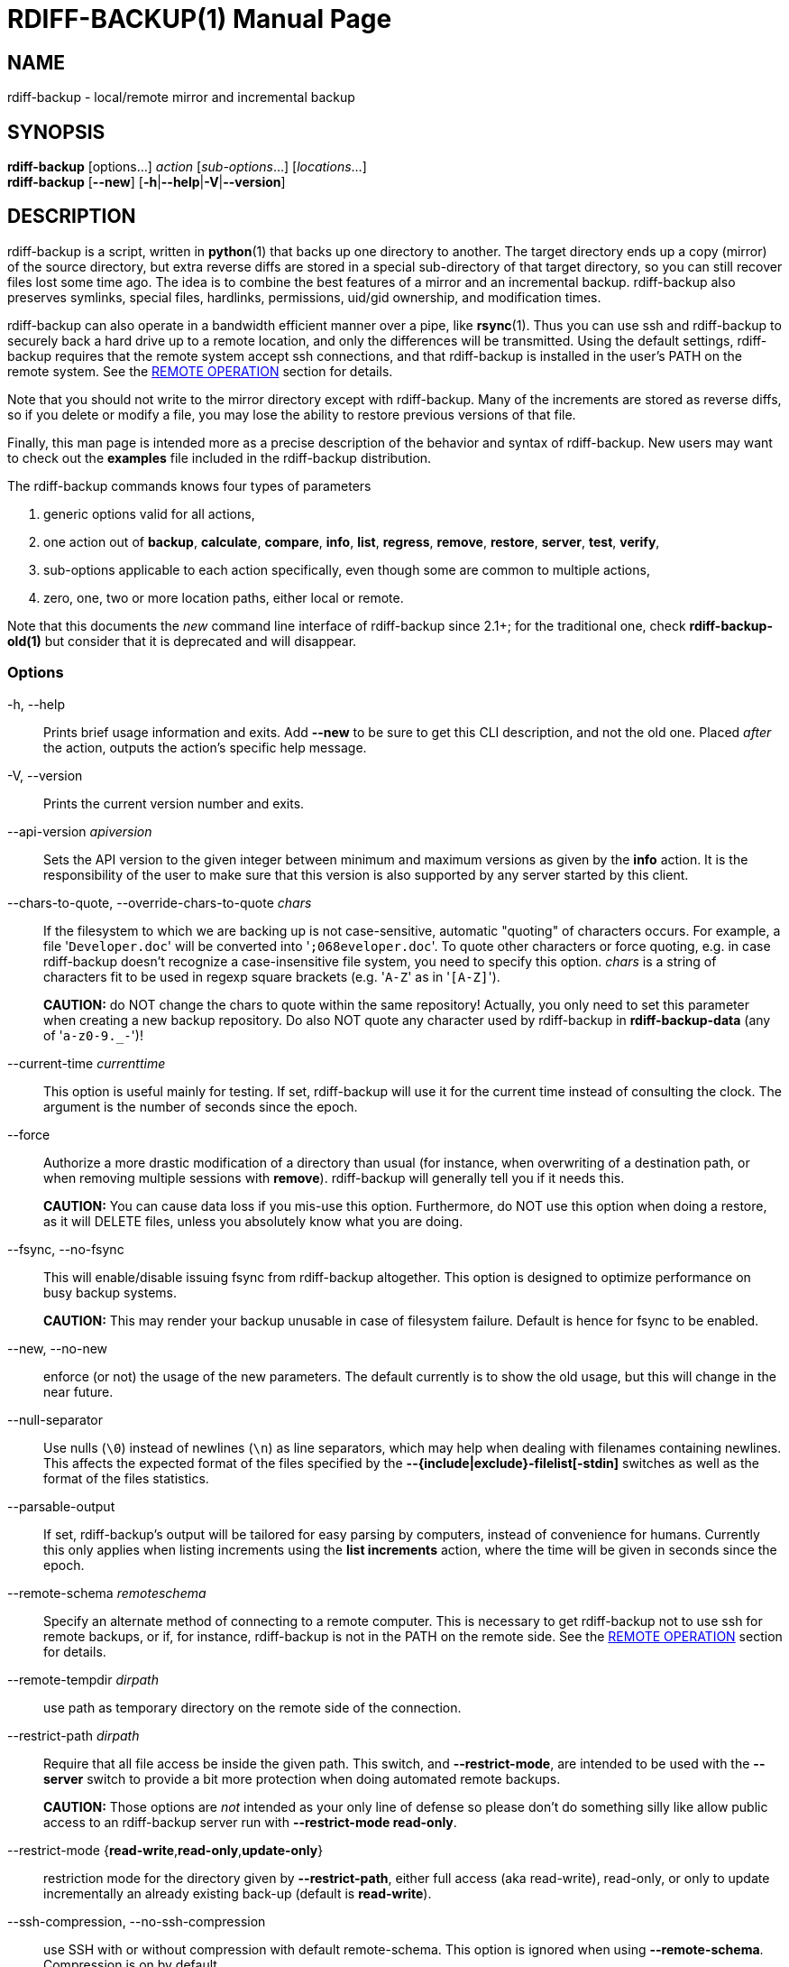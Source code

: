 = RDIFF-BACKUP(1)
:doctype: manpage
:docdate: {revdate}
:man source: rdiff-backup
:man version: {revnumber}
:man manual: Rdiff-Backup Manual {revnumber}

== NAME

rdiff-backup - local/remote mirror and incremental backup

== SYNOPSIS

*rdiff-backup* [options...] _action_ [_sub-options_...] [_locations_...] +
*rdiff-backup* [*--new*] [*-h*|*--help*|*-V*|*--version*]

== DESCRIPTION

rdiff-backup is a script, written in *python*(1) that backs up one directory to another.
The target directory ends up a copy (mirror) of the source directory, but extra reverse diffs are stored in a special sub-directory of that target directory, so you can still recover files lost some time ago.
The idea is to combine the best features of a mirror and an incremental backup.
rdiff-backup also preserves symlinks, special files, hardlinks, permissions, uid/gid ownership, and modification times.

rdiff-backup can also operate in a bandwidth efficient manner over a pipe, like *rsync*(1).
Thus you can use ssh and rdiff-backup to securely back a hard drive up to a remote location, and only the differences will be transmitted.
Using the default settings, rdiff-backup requires that the remote system accept ssh connections, and that rdiff-backup is installed in the user's PATH on the remote system.
See the <<remote-operation,REMOTE OPERATION>> section for details.

Note that you should not write to the mirror directory except with rdiff-backup.
Many of the increments are stored as reverse diffs, so if you delete or modify a file, you may lose the ability to restore previous versions of that file.

Finally, this man page is intended more as a precise description of the behavior and syntax of rdiff-backup.
New users may want to check out the *examples* file included in the rdiff-backup distribution.

The rdiff-backup commands knows four types of parameters

. generic options valid for all actions,
. one action out of *backup*, *calculate*, *compare*, *info*, *list*, *regress*, *remove*, *restore*, *server*, *test*, *verify*,
. sub-options applicable to each action specifically, even though some are common to multiple actions,
. zero, one, two or more location paths, either local or remote.

Note that this documents the _new_ command line interface of rdiff-backup since 2.1+;
for the traditional one, check *rdiff-backup-old(1)* but consider that it is deprecated and will disappear.

=== Options

-h, --help::
Prints brief usage information and exits.
Add *--new* to be sure to get this CLI description, and not the old one.
Placed _after_ the action, outputs the action's specific help message.

-V, --version:: Prints the current version number and exits.

--api-version _apiversion_::
Sets the API version to the given integer between minimum and maximum versions as given by the *info* action.
It is the responsibility of the user to make sure that this version is also supported by any server started by this client.

--chars-to-quote, --override-chars-to-quote _chars_::
If the filesystem to which we are backing up is not case-sensitive, automatic "quoting" of characters occurs.
For example, a file '[.code]``Developer.doc``' will be converted into '[.code]``;068eveloper.doc``'.
To quote other characters or force quoting, e.g.
in case rdiff-backup doesn't recognize a case-insensitive file system, you need to specify this option.
_chars_ is a string of characters fit to be used in regexp square brackets (e.g.
'[.code]``A-Z``' as in '[.code]``[A-Z]``').
+
*CAUTION:* do NOT change the chars to quote within the same repository!
Actually, you only need to set this parameter when creating a new backup repository.
Do also NOT quote any character used by rdiff-backup in *rdiff-backup-data* (any of '[.code]``a-z0-9._-``')!

--current-time _currenttime_::
This option is useful mainly for testing.
If set, rdiff-backup will use it for the current time instead of consulting the clock.
The argument is the number of seconds since the epoch.

--force::
Authorize a more drastic modification of a directory than usual (for instance, when overwriting of a destination path, or when removing multiple sessions with *remove*).
rdiff-backup will generally tell you if it needs this.
+
*CAUTION:* You can cause data loss if you mis-use this option.
Furthermore, do NOT use this option when doing a restore, as it will DELETE files, unless you absolutely know what you are doing.

--fsync, --no-fsync::
This will enable/disable issuing fsync from rdiff-backup altogether.
This option is designed to optimize performance on busy backup systems.
+
*CAUTION:* This may render your backup unusable in case of filesystem failure.
Default is hence for fsync to be enabled.

--new, --no-new::
enforce (or not) the usage of the new parameters.
The default currently is to show the old usage, but this will change in the near future.

--null-separator::
Use nulls (`\0`) instead of newlines (`\n`) as line separators, which may help when dealing with filenames containing newlines.
This affects the expected format of the files specified by the *--{include|exclude}-filelist[-stdin]* switches as well as the format of the files statistics.

--parsable-output::
If set, rdiff-backup's output will be tailored for easy parsing by computers, instead of convenience for humans.
Currently this only applies when listing increments using the *list increments* action, where the time will be given in seconds since the epoch.

--remote-schema _remoteschema_::
Specify an alternate method of connecting to a remote computer.
This is necessary to get rdiff-backup not to use ssh for remote backups, or if, for instance, rdiff-backup is not in the PATH on the remote side.
See the <<remote-operation,REMOTE OPERATION>> section for details.

--remote-tempdir _dirpath_:: use path as temporary directory on the remote side of the connection.

--restrict-path _dirpath_::
Require that all file access be inside the given path.
This switch, and *--restrict-mode*, are intended to be used with the *--server* switch to provide a bit more protection when doing automated remote backups.
+
*CAUTION:* Those options are _not_ intended as your only line of defense so please don't do something silly like allow public access to an rdiff-backup server run with *--restrict-mode read-only*.

--restrict-mode {*read-write*,*read-only*,*update-only*}:: restriction mode for the directory given by *--restrict-path*, either full access (aka read-write), read-only, or only to update incrementally an already existing back-up (default is *read-write*).

--ssh-compression, --no-ssh-compression::
use SSH with or without compression with default remote-schema.
This option is ignored when using *--remote-schema*.
Compression is on by default.

--tempdir _dirpath_::
Sets the directory that rdiff-backup uses for temporary files to the given path.
The environment variables TMPDIR, TEMP, and TMP can also be used to set the temporary files directory.
See the documentation of the Python tempfile module for more information.

--terminal-verbosity {*0*,*1*,*2*,*3*,*4*,*5*,*6*,*7*,*8*,*9*}:: select which verbosity to use for messages on the terminal, the default is given by *--verbosity*.

--use-compatible-timestamps:: Create timestamps in which the hour/minute/second separator is a - (hyphen) instead of a : (colon).
It is safe to use this option on one backup, and then not use it on another;
rdiff-backup supports the intermingling of different timestamp formats.
This option is enabled by default on platforms which require that the colon be escaped.

-v, --verbosity {*0*,*1*,*2*,*3*,*4*,*5*,*6*,*7*,*8*,*9*}::
Specify verbosity level (0 is totally silent, 3 is the default, and 9 is noisiest).
This determines how much is written to the log file, and without using *--terminal-verbosity* to the terminal..

=== Actions

backup [<<creation-options,CREATION OPTIONS>>] [<<compression-options,COMPRESSION OPTIONS>>] [<<selection-options,SELECTION OPTIONS>>] [<<filesystem-options,FILESYSTEM OPTIONS>>] [<<user-group-options,USER GROUP OPTIONS>>] [<<statistics-options,STATISTICS OPTIONS>>] _sourcedir_ _targetdir_:: back-up a source directory to a target backup repository.

calculate [--method *average*] _statfile1_ _statfile2_ [...]:: calculate average across multiple statistics files

--method *average*;; there is currently only one method and it is the default, but it might change in the future.

compare [<<selection-options,SELECTION OPTIONS>>] [--method _method_] [--at _time_] _sourcedir_ _targetdir_::
Compare a directory with the backup set at the given time.
This can be useful to see how archived data differs from current data, or to check that a backup is current.

--method _method_;;
method used to compare can be either *meta*, *full* or *hash*, where the default is *meta*, which is also how rdiff-backup decides which file needs to be backed-up.
Note that with *full*, the repository data will be copied in its entirety to the source side and compared byte by byte.
This is the slowest but most complete compare method.
With *hash* only the SHA1 checksum of regular files will be compared.
With *meta* only the metadata of files will be compared (name, size, date, type, etc).

--at _time_;;
at which _time_ of the back-up directory should the comparaison take place.
The default is *now*, meaning the latest version.
See <<time-formats,TIME FORMATS>> for details.

info:: outputs information about the current system in YAML format, so that it can be used in a bug report, and exits.

list *files* [*--changed-since* _time_|*--at* _time_] _repository_::
list modified or existing files in a given back-up repository.

--changed-since _time_;;
List the files that have changed in the destination directory
since the given time. See <<time-formats,TIME FORMATS>> for the format of time.
If a directory in the archive is specified, list only the files
under that directory. This option does not read the source
directory; it is used to compare the contents of two different
rdiff-backup sessions.
See <<time-formats,TIME FORMATS>> for details.

--at _time_;;
List the files in the archive that were present at the given
time. If a directory in the archive is specified, list only the
files under that directory.
See <<time-formats,TIME FORMATS>> for details.

list *increments* [*--no-size*|*--size*] _repository_::
list increments with date in a given back-up repository.

--no-size,--size;;
Show or not the size of each increment in the repository. The default
is to _not_ show sizes. When showing sizes, it becomes allowable to
specify a directory within a repository, then only the cumulated
sizes of that directory will be shown.

regress [<<compression-options,COMPRESSION OPTIONS>>] [<<user-group-options,USER GROUP OPTIONS>>] [<<timestamp-options,TIMESTAMP OPTIONS>>] _repository_::
If an rdiff-backup session fails, this action will undo the failed directory.
This happens automatically if you attempt to back-up to a directory and the last backup failed.

remove *increments* *--older-than* _time_:: Remove the incremental backup information in the destination directory that has been around longer than the given time, or the oldest one if no time is provided.
+
By default, rdiff-backup will only delete information from one session at a time.
To remove two or more sessions at the same time, supply the *--force* option (rdiff-backup will tell you if it is required).
+
Note that snapshots of deleted files are covered by this operation.
Thus if you deleted a file two weeks ago, backed up immediately afterwards, and then ran rdiff-backup with '[.code]``remove increments --older-than 10D``' today, no trace of that file would remain.

--older-than _time_;;
all the increments older than the given time will be deleted.
See <<time-formats,TIME FORMATS>> for details.

restore [<<creation-options,CREATION OPTIONS>>] [<<compression-options,COMPRESSION OPTIONS>>] [<<selection-options,SELECTION OPTIONS>>] [<<filesystem-options,FILESYSTEM OPTIONS>>] [<<user-group-options,USER GROUP OPTIONS>>] [*--at* _time_|*--increment*] _source_ _targetdir_::
restore a source backup repository at a specific time or a specific     source increment to a target directory.
See <<restoring,RESTORING>> for details.

--at _time_;;
the _source_ parameter is interpreted as a back-up directory, and
the content is restored from the given time.
See <<time-formats,TIME FORMATS>> for details.

--increment;;
the _source_ parameter is expected to be an increment within a
back-up repository, to be restored into the given target directory.

server:: Enter server mode (not to be invoked directly, but instead used by another rdiff-backup process on a remote computer).

test _remote_location_1_ [_remote_location_2_ ...]::
Test for the presence of a compatible rdiff-backup server as specified in the following remote location argument(s) (of which the filename section will be ignored).
See the <<remote-operation,REMOTE OPERATION>> section for details.

verify *--at* _time_ _location_:: Check all the data in the repository at the given time by computing the SHA1 hash of all the regular files and comparing them with the hashes stored in the metadata file.

--at _time_;;
the time of the data which needs to be verified.
See <<time-formats,TIME FORMATS>> for details.

[[compression-options]]
== COMPRESSION OPTIONS

--compression, --no-compression::
Enable or disable the default gzip compression of most of the `.snapshot` and `.diff` increment files stored in the *rdiff-backup-data* directory.
A backup volume can contain compressed and uncompressed increments, so using this option inconsistently is fine.
Default is to compress all files, except those excluded as noted below.

--not-compressed-regexp _regexp_::
Do not compress increments based on files whose filenames match regexp.
The default includes many common audiovisual and archive files, and may be found from the help.

[[creation-options]]
== CREATION OPTIONS

--create-full-path::
Normally only the final directory of the destination path will be created if it does not exist.
With this option, all missing directories on the destination path will be created.
Use this option with care: if there is a typo in the remote path, the remote filesystem could fill up very quickly (by creating a duplicate backup tree).
For this reason this option is primarily aimed at scripts which automate backups.

[[filesystem-options]]
== FILESYSTEM OPTIONS

--acls, --no-acls:: enable/disable back-up of Access Control Lists.

--carbonfile, --no-carbonfile:: enable/disable back-up of carbon files (MacOS X).

--eas, --no-eas:: enable/disable back-up of Extended Attributes.

--resource-forks, --no-resource-forks:: enable/disable back-up of resource forks (MacOS X).

--hard-links, --no-hard-links::
do (or not) keep hard-link relationships between files.
Disabling hard-links generally increases the disk space usage but decreases memory usage.
Hard-links are disabled by default if the backup source or restore destination is running on native Windows.

--compare-inode, --no-compare-inode::
This option prevents rdiff-backup from flagging a hardlinked file as changed when its device number and/or inode changes.
This option is useful in situations where the source filesystem lacks persistent device and/or inode numbering.
For example, network filesystems may have mount-to-mount differences in their device number (but possibly stable inode numbers);
USB/1394 devices may come up at different device numbers each remount (but would generally have same inode number);
and there are filesystems which don't even have the same inode numbers from use to use.
Without the option rdiff-backup may generate unnecessary numbers of tiny diff files.

--never-drop-acls::
Exit with error instead of dropping ACLs or ACL entries.
Normally this may happen (with a warning) because the destination does not support them or because the relevant user/group names do not exist on the destination side.

[[selection-options]]
== SELECTION OPTIONS

This section only quickly lists the existing options, the section <<file-selection,FILE SELECTION>> explains those more in details.

=== Globs, Regex, File lists selection

--include,--exclude _glob_::
Include/exclude the file or files matched by _glob_ (also known as shell pattern).
If a directory is excluded, then files under that directory will also be excluded.

--include-globbing-filelist,--exclude-globbing-filelist _globsfile_:: Include/exclude according to the listed globs, similar to *--include* or *--exclude*.

--include-globbing-filelist-stdin,--exclude-globbing-filelist-stdin:: Like the previous option but the list of globs is coming from standard input.

--include-regexp,--exclude-regexp _regexp_:: Include/exclude files matching the given regexp (according to Python rules).

--include-filelist,--exclude-filelist _listfile_::
Include/exclude the files listed in _filelist_.
This is a best fit for an automatically generated list of files, else use globbing.

--include-filelist-stdin,--exclude-filelist-stdin:: Like the previous but the filelist is coming from standard input.

=== Special files selection

*NOTE:* All special files are included by default, so that including them explicitly isn't generally required.
Exceptions are described.

--include-device-files,--exclude-device-files::
Include/exclude all device files.
This can be useful for security/permissions reasons or if rdiff-backup is not handling device files correctly.

--include-fifos,--exclude-fifos:: Include/exclude all fifo files.

--include-sockets,--exclude-sockets:: Include/exclude all socket files.

--include-symbolic-links,--exclude-symbolic-links::
Include/exclude all symbolic links.
Contrary to the general rule, symlinks are excluded by default under Windows so that NTFS reparse points aren't backed-up.

--include-special-files,--exclude-special-files:: Include/exclude all the special files listed above.

=== Other selections

--include-other-filesystems,--exclude-other-filesystems::
Include/exclude files on file systems (identified by device number) other than the file system the root of the source directory is on.
The default is to include other filesystems.

--include-if-present,--exclude-if-present _filename_:: Include/exclude directories if they contain the given _filename_.

--max-file-size _sizeinbytes_:: Exclude files that are larger than the given size in bytes.

--min-file-size _sizeinbytes_:: Exclude files that are smaller than the given size in bytes.

[[statistics-options]]
== STATISTICS OPTIONS

--file-statistics, --no-file-statistics::
Enable/disable writing to the '[.code]``file_statistics``' file in the *rdiff-backup-data* directory.
rdiff-backup will run slightly quicker and take up a bit less space.
Default is to write the statistics file(s).
+
See the <<files,FILES>> section for more information about statistics files.

--no-print-statistics, --print-statistics::
Summary statistics will be printed (or not) after a successful backup.
Even if disabled (the default), this information will still be available from the session statistics file.

[[timestamp-options]]
== TIMESTAMP OPTIONS

--allow-duplicate-timestamps::
This option is only to be used if you encounter the issue of metadata mirrors with the same timestamp.
In such cases, you may use this flag to first recover from the failed backup with something like

  rdiff-backup --allow-duplicate-timestamps \
               --check-destination-dir {targetdir}
+
after which you will need to remove those old duplicate entries using the *remove increments* action.

[[user-group-options]]
== USER GROUP OPTIONS

See the <<users-and-groups,USERS AND GROUPS>> section for more information.

--group-mapping-file _mapfile_:: Map group names and IDs according to the group mapping file _mapfile_.

--user-mapping-file _mapfile_:: Map user names and IDs according to the user mapping file _mapfile_.

--preserve-numerical-ids:: If set, rdiff-backup will preserve uids/gids instead of trying to preserve unames and gnames.

[[restoring]]
== RESTORING

There are two ways to tell rdiff-backup to restore a file or directory:

. you can run rdiff-backup *restore* on a mirror file and define a time from which to restore (by default the latest one).
. you can run the *restore* action on an increment file with the sub-option *--increment*.

For example, suppose in the past you have run:

 rdiff-backup backup /usr /usr.backup

to back up the '[.code]``/usr``' directory into the '[.code]``/usr.backup``' directory, and now want a copy of the '[.code]``/usr/local``' directory the way it was 3 days ago placed at '[.code]``/usr/local.old``'.

One way to do this is to run:

 rdiff-backup restore --at 3D /usr.backup/local /usr/local.old

here above the '[.code]``3D``' means 3 days (for other ways to specify the time, see the <<time-formats,TIME FORMATS>> section).
The '[.code]``/usr.backup/local``' directory was selected, because that is the directory containing the current version of '[.code]``usr/local``'.

Note that the parameter of *--at* always specifies an exact time.
(So '[.code]``3D``' refers to the moment 72 hours before the present).
If there was no backup made at that time, rdiff-backup restores the state recorded for the previous backup.
For instance, in the above case, if '[.code]``3D``' is used, and there are only backups from 2 days and 4 days ago, '[.code]``/usr/local``' as it was 4 days ago will be restored.

The second way to restore files involves finding the corresponding increment file.
It would be in the '[.code]``/backup/rdiff-backup-data/increments/usr``' directory, and its name would be something like '[.code]``local.2002-11-09T12:43:53-04:00.dir``' where the time indicates it is from 3 days ago.
Note that the increment files all end in '[.code]``.diff``', '[.code]``.snapshot``', '[.code]``.dir``', or '[.code]``.missing``', where '[.code]``.missing``' just means that the file didn't exist at that time (finally, some of these may be gzip-compressed, and have an extra '[.code]``.gz``' to indicate this).
Then running:

 rdiff-backup restore --increment \
     /backup/rdiff-backup-data/increments/usr/local.{time}.dir \
     /usr/local.old

would also restore the file as desired.

If you are not sure exactly which version of a file you need, it is probably easiest to either restore from the increments files as described immediately above, or to see which increments are available with '[.code]``list increments``', and then specify an exact time with *--at*.

[[time-formats]]
== TIME FORMATS

rdiff-backup uses time strings in two places.

Firstly, all of the increment files rdiff-backup creates will have the time in their filenames in the w3 datetime format as described in a w3 note at https://www.w3.org/TR/NOTE-datetime.
Basically they look like '[.code]``2001-07-15T04:09:38-07:00``', which is basically "\{Year}-\{Month}-\{Day}T\{Hours}:\{Minutes}:\{Seconds}\{Timezone}", the time zone being 7 hours _behind_ UTC in this example (hence the minus).

Secondly, the *--at*, *--changed-since*, *--older-than* options take a time string, which can be given in any of several formats:

. the string '[.code]``now``' (refers to the current time)
. a sequences of digits, like '[.code]``123456890``' (indicating the time in seconds after the epoch)
. A string like '[.code]``2002-01-25T07:00:00+02:00``' in datetime format
. An interval, which is a number followed by one of the characters s, m, h, D, W, M, or Y (indicating seconds, minutes, hours, days, weeks, months, or years respectively), or a series of such pairs.
In this case the string refers to the time that preceded the current time by the length of the interval.
For instance, '[.code]``1h78m"``' indicates the time that was one hour and 78 minutes ago.
The calendar here is unsophisticated: a month is always 30 days, a year is always 365 days, and a day is always 86400 seconds.
. A date format of the form "YYYY/MM/DD", "YYYY-MM-DD", "MM/DD/YYYY", or "MM-DD-YYYY", which indicates midnight on the day in question, relative to the current timezone settings.
For instance, '[.code]``2002/3/5``', '[.code]``03-05-2002``', and '[.code]``2002-3-05``' all mean March 5th, 2002 (needless to say that starting with the year is less confusing for non-Americans).
. A backup session specification which is a non-negative integer followed by '[.code]``B``'.
For instance, '[.code]``0B``' specifies the time of the current mirror, and '[.code]``3B``' specifies the time of the 3rd newest increment.

[[remote-operation]]
== REMOTE OPERATION

In order to access remote files, rdiff-backup opens up a pipe to a copy of rdiff-backup running on the remote machine.
Thus rdiff-backup must be installed on both ends.
To open this pipe, rdiff-backup first splits the location into '[.code]``host_info::pathname``'.
It then substitutes '[.code]``host_info``' into the remote schema, and runs the resulting command, reading its input and output.

The default remote schema is '[.code]``ssh -C {h} rdiff-backup --server``' where '[.code]``host_info``' is substituted for '[.code]``{h}``'.
So if the '[.code]``host_info``' is '[.code]``user@host.net``', then rdiff-backup runs '[.code]``ssh user@host.net rdiff-backup --server``'.
Using *--remote-schema*, rdiff-backup can invoke an arbitrary command in order to open up a remote pipe.
For instance,

 rdiff-backup backup --remote-schema 'cd /usr; {h}' \
                     foo 'rdiff-backup --server'::bar

is basically equivalent to (but slower than)

 rdiff-backup backup foo /usr/bar

Concerning quoting, if for some reason you need to put two consecutive colons in the '[.code]``host_info``' section of a '[.code]``host_info::pathname``' argument, or in the pathname of a local file, you can quote one of them by prepending a backslash.
So in '[.code]``a\::b::c``', '[.code]``host_info``' is '[.code]``a::b``' and the pathname is '[.code]``c``'.
Similarly, if you want to refer to a local file whose filename contains two consecutive colons, like '[.code]``strange::file``', you'll have to quote one of the colons as in '[.code]``strange\::file``'.
Because the backslash is a quote character in these circumstances, it too must be quoted to get a literal backslash, so '[.code]``foo\::\\bar``' evaluates to '[.code]``foo::\bar``'.
To make things more complicated, because the backslash is also a common shell quoting character, you may need to type in '[.code]``\\\\``' at the shell prompt to get a literal backslash.

You may also use the placehoders '[.code]``{vx}``', '[.code]``{vy}``' and '[.code]``{vz}``' for the '[.code]``x.y.z``' version of rdiff-backup, so that you can have multiple versions of rdiff-backup installed on the server, and automatically targeted from the client.

For example, if you have rdiff-backup 2.1.5 and 2.2.1 installed in virtual environments on the server, respectively under '[.code]``/usr/local/lib/rdiff-backup-2.0``' and '[.code]``/usr/local/lib/rdiff-backup-2.1``' (we assume that the z-Version isn't relevant to any kind of compatibility), then the client may be called with the following remote schema:

 ssh -C {h} /usr/local/lib/rdiff-backup-{vx}.{vy} --server

The client will then use the correct version of rdiff-backup based on its own version '[.code]``x.y.z``'.
You'll find more explanations in the *migration* file in the documentation.

And finally, to include a literal '[.code]``%``' in the string specified by *--remote-schema*, quote it with another '[.code]``%``', as in '[.code]``%%``' (this is due to the compatibility with the deprecated host placeholder '[.code]``%s``', which you shouldn't use anymore).

Although ssh itself may be secure, using rdiff-backup in the default way presents some security risks.
For instance if the server is run as root, then an attacker who compromised the client could then use rdiff-backup to overwrite arbitrary server files by "backing up" over them.
Such a setup can be made more secure by using the sshd configuration option '[.code]``command="rdiff-backup --server"``' possibly along with the *--restrict-path* and *--restrict-mode* options to rdiff-backup.
For more information, see the web page, the wiki, and the entries for those options on this man page.

[[file-selection]]
== FILE SELECTION

rdiff-backup has a number of file selection options.
When rdiff-backup is run, it searches through the given source directory and backs up all the files matching the specified options.
This selection system may appear complicated, but it is supposed to be flexible and easy-to-use.
If you just want to learn the basics, first look at the selection examples in the *examples* file included in the package, or on the web at https://rdiff-backup.net/docs/examples.html.

rdiff-backup's selection system was originally inspired by *rsync*(1), but there are many differences.
For instance, trailing backslashes have no special significance.

*IMPORTANT:* include and exclude patterns under Windows solely support slashes '[.code]``/``' as file separators, given that backslashes '[.code]``\``' have a special meaning in regex/glob patterns.

All the available file selection conditions are listed under <<selection-options,SELECTION OPTIONS>>.

Two principles need to be understood before really starting:

. pattern matching is stupid about paths, it just does pattern matching and can't interpret patterns like path, especially it can't resolve absolute into relative paths and vice-versa (compare with the '[.code]``-path``' option of find).
. pattern matching is done on the complete path of each found file (no partial matching and no file name matching).
Beware that complete path does _not_ mean full path, it can be a complete relative path.

For example, the pattern '[.code]``bar``' matches the path '[.code]``bar``', but doesn't match the path '[.code]``foo/bar``' and neither the path '[.code]``./bar``'.
Both are matched by the pattern '[.code]``\*/bar``', as well as by '[.code]``**/bar``'.
This last pattern would match any path containing the file '[.code]``bar``', e.g.
'[.code]``foo/boz/bar``'.

Each file selection condition either matches or doesn't match a given file.
A given file is excluded by the file selection system exactly when the first matching file selection condition specifies that the file be excluded;
otherwise the file is included.
When backing up, if a file is excluded, rdiff-backup acts as if that file does not exist in the source directory.
When restoring, an excluded file is considered not to exist in either the source or target directories.

For instance,

 rdiff-backup backup --include /usr \
                     --exclude /usr /usr /backup

is exactly the same as

 rdiff-backup backup /usr /backup

because the include and exclude directives match exactly the same files, and the *--include* comes first, giving it precedence.
Similarly,

 rdiff-backup backup --include /usr/local/bin \
                     --exclude /usr/local /usr /backup

would backup the '[.code]``/usr/local/bin``' directory (and its contents), but not '[.code]``/usr/local/doc``'.

The include, exclude, include-globbing-filelist, and exclude-globbing-filelist options accept extended shell globbing patterns.
These patterns can contain the special patterns '[.code]``\*``', '[.code]``\**``', '[.code]``?``', and '[.code]``[...]``'.
As in a normal shell, '[.code]``\*``' can be expanded to any string of characters not containing '[.code]``/``', '[.code]``?``' expands to any character except '[.code]``/``', and '[.code]``[...]``' expands to a single character of those characters specified (ranges are acceptable).
The new special pattern, '[.code]``**``', expands to any string of characters whether or not it contains '[.code]``/``'.
Furthermore, if the pattern starts with '[.code]``ignorecase:``' (case insensitive), then this prefix will be removed and any character in the string can be replaced with an upper or lowercase version of itself.

If you need to match filenames which contain the above globbing characters, they may be escaped using a backslash '[.code]``\``'.
The backslash will only escape the character following it so for '[.code]``\**``' you will need to use '[.code]``\*\\*``' to avoid escaping it to the '[.code]``*``' globbing character.

Remember that you may need to quote these characters when typing them into a shell, so the shell does not interpret the globbing patterns before rdiff-backup sees them.

The *--exclude* _pattern_ option matches a file if and only if:

. pattern can be expanded into the file's filename, or
. the file is inside a directory matched by the option.

Conversely, *--include* _pattern_ matches a file if and only if:

. pattern can be expanded into the file's filename,
. the file is inside a directory matched by the option, or
. the file is a directory which contains a file matched by  the option.

For example,

 --exclude /usr/local

matches '[.code]``/usr/local``', '[.code]``/usr/local/lib``', and '[.code]``/usr/local/lib/netscape``'.
It is the same as

 --exclude /usr/local --exclude '/usr/local/**'

And similarly:

 --include /usr/local

specifies that '[.code]``/usr``', '[.code]``/usr/local``', '[.code]``/usr/local/lib``', and '[.code]``/usr/local/lib/netscape``' (but not '[.code]``/usr/doc``') all be backed up.
Thus you don't have to worry about including parent directories to make sure that included subdirectories have somewhere to go.
Finally,

 --include ignorecase:'/usr/[a-z0-9]foo/*/**.py'

would match a file like '[.code]``/usr/5fOO/hello/there/world.py``'.
If it did match anything, it would also match '[.code]``/usr``'.
If there is no existing file that the given pattern can be expanded into, the option will not match '[.code]``/usr``'.

The *--include-filelist*, *--exclude-filelist*, *--include-filelist-stdin*, and *--exclude-filelist-stdin* options also introduce file selection conditions.
They direct rdiff-backup to read in a file, each line of which is a file specification, and to include or exclude the matching files.
Lines are separated by newlines or nulls, depending on whether the *--null-separator* switch was given.
Each line in a filelist is interpreted similarly to the way extended shell patterns are, with a few exceptions:

. Globbing patterns like '[.code]``\*``', '[.code]``**``', '[.code]``?``', and '[.code]``[...]``' are not expanded.

. Include patterns do not match files in a directory that is included.
So '[.code]``/usr/local``' in an include file will not match '[.code]``/usr/local/doc``'.
. Lines starting with '[.code]``+ [...]``' (plus followed by a space) are interpreted as include directives, even if found in a filelist referenced by *--exclude-filelist*.
Similarly, lines starting with '[.code]``- [...]``' (minus followed by a space) exclude files even if they are found within an include filelist.

For example, if the file '[.code]``list.txt``' contains the lines:

 /usr/local
 - /usr/local/doc
 /usr/local/bin
 + /var
 - /var

then '[.code]``--include-filelist list.txt``' would include '[.code]``/usr``', '[.code]``/usr/local``', and '[.code]``/usr/local/bin``'.
It would exclude '[.code]``/usr/local/doc``', '[.code]``/usr/local/doc/python``', etc.
It neither excludes nor includes '[.code]``/usr/local/man``', leaving the fate of this directory to the next specification condition.
Finally, it is undefined what happens with ``'/var``'.
A single file list should not contain conflicting file specifications.

The *--include-globbing-filelist* and *--exclude-globbing-filelist* options also specify filelists, but each line in the filelist will be interpreted as a globbing pattern the way *--include* and *--exclude* options are interpreted (although '[.code]``+ ``' and '[.code]``- ``' prefixing is still allowed).
For instance, if the file '[.code]``globbing-list.txt``' contains the lines:

 dir/foo

Then '[.code]``--include-globbing-filelist globbing-list.txt``' would be exactly the same as specifying on the command line:

 --include dir/foo --include dir/bar --exclude **

Finally, the *--include-regexp* and *--exclude-regexp* allow files to be included and excluded if their filenames match a python regular expression.
Regular expression syntax is too complicated to explain here, but is covered in Python's library reference.
Unlike the *--include* and *--exclude* options, the regular expression options don't match files containing or contained in matched files.
So for instance

 --include '[0-9]{7}(?!foo)'

matches any files whose full pathnames contain 7 consecutive digits which aren't followed by 'foo'.
However, it wouldn't match '[.code]``/home``' even if '[.code]``/home/ben/1234567``' existed.

[[users-and-groups]]
== USERS AND GROUPS

There can be complications preserving ownership across systems.
For instance the username that owns a file on the source system may not exist on the destination.
Here is how rdiff-backup maps ownership on the source to the destination (or vice-versa, in the case of restoring):

. If the *--preserve-numerical-ids* option is given, the remote files will always have the same uid and gid, both for ownership and ACL entries.
This may cause unames and gnames to change.
. Otherwise, attempt to preserve the user and group names for ownership and in ACLs.
This may result in files having different uids and gids across systems.
. If a name cannot be preserved (e.g.
because the username does not exist), preserve the original id, but only in cases of user and group ownership.
For ACLs, omit any entry that has a bad user or group name.
. The *--user-mapping-file* and *--group-mapping-file* options override this behavior.
If either of these options is given, the policy described in 2 and 3 above will be followed, but with the mapped user and group instead of the original.
If you specify both *--preserve-numerical-ids* and one of the mapping options, the behavior is undefined.

The user and group mapping files both have the same format:

 old_name_or_id1:new_name_or_id1
 old_name_or_id2:new_name_or_id2
 [...etc...]

Each line should contain a name or id, followed by a colon '[.code]``:``', followed by another name or id.
If a name or id is not listed, they are treated in the default way described above.

When restoring, the above behavior is also followed, but note that the original source user/group information will be the input, not the already mapped user/group information present in the backup repository.
For instance, suppose you have mapped all the files owned by alice in the source so that they are owned by ben in the repository, and now you want to restore, making sure the files owned originally by alice are still owned by alice.
In this case there is no need to use any of the mapping options.
However, if you wanted to restore the files so that the files originally owned by alice on the source are now owned by ben, you would have to use the mapping options, even though you just want the unames of the repository's files preserved in the restored files.

See <<user-group-options,USER GROUP OPTIONS>> for a list and description of related options.

[[files]]
== FILES

_any-config-file_:: you can create a file with one option/action/sub-option per line and use it on the command line with an at sign prefix like _@any-config-file_ and its content will be interpreted as if given on the command line.
+
For example, creating a file '[.code]``mybackup``' with following content:
+
----
--verbosity
5
backup
source_dir
target_dir
----
+
and calling '[.code]``rdiff-backup @mybackup``' will be the same as calling '[.code]``rdiff-backup --verbosity 5 backup source_dir target_dir``'.

*session_statistics*, *file_statistics*::
Every session rdiff-backup saves various statistics into two files, the session statistics file at '[.code]``rdiff-backup-data/session_statistics.{datetime}.data``' and the files statistics at '[.code]``rdiff-backup-data/directory_statistics.{datetime}.data``'.
They are both text files and contain similar information: how many files changed, how many were deleted, the total size of increment files created, etc.
However, the session statistics file is intended to be very readable and only describes the session as a whole.
The files statistics file is more compact (and slightly less readable) but describes every directory backed up.
It also may be compressed to save space.
+
See also <<statistics-options,STATISTICS OPTIONS>> and the *--null-separator* option.

*backup.log*, *restore.log*, *error_log*::
rdiff-backup will save various messages to the log file, which is '[.code]``rdiff-backup-data/backup.log``' for backup sessions and '[.code]``rdiff-backup-data/restore.log``' for restore sessions.
Generally what is written to this file will coincide with the messages displayed to stdout or stderr, although this can be changed with the *--terminal-verbosity* option.
+
Errors during backup are also written to a file '[.code]``rdiff-backup-data/error_log.{datetime}.data``'.
+
The log files are not compressed and can become quite large if rdiff-backup is run with high verbosity.

[[environment]]
== ENVIRONMENT

*RDIFF_BACKUP_VERBOSITY*=_[0-9]_:: the default verbosity for log file and terminal, can be overwritten by the corresponding options *-v/--verbosity* and *--terminal-verbosity*.

[[bugs]]
== BUGS

See GitHub issues::: https://github.com/rdiff-backup/rdiff-backup/issues

In doubt subscribe to and ask the mailing list::: https://lists.nongnu.org/mailman/listinfo/rdiff-backup-users

[[authors]]
== AUTHORS

* Ben Escoto link:mailto:ben@emerose.org[ben@emerose.org]
* Eric Lavarde <ewl+rdiffbackup@lavar.de> ...

[[see-also]]
== SEE ALSO

*python*(1), *rdiff*(1), *rsync*(1), *ssh*(1).

The main rdiff-backup web page is at https://rdiff-backup.net/.
It has more documentation, links to the mailing list and source code.
